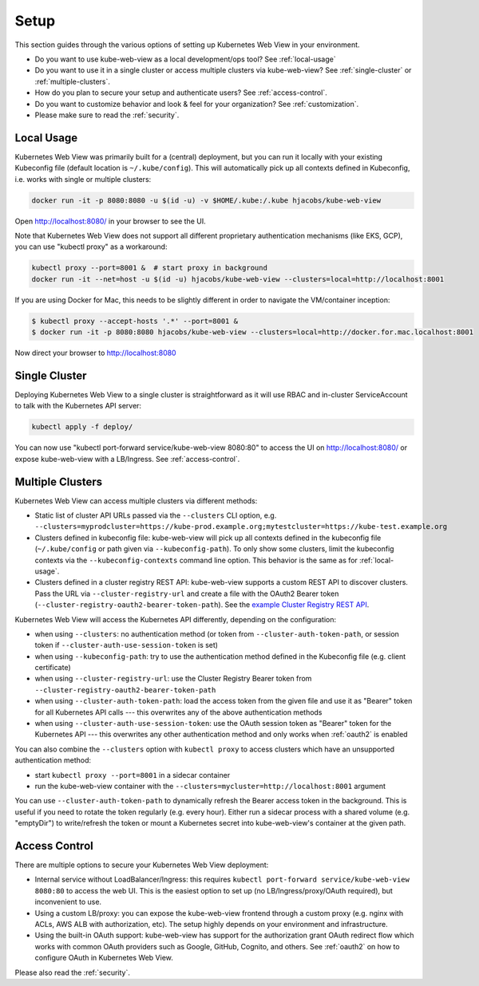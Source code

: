 .. _setup:

=====
Setup
=====

This section guides through the various options of setting up Kubernetes Web View in your environment.

* Do you want to use kube-web-view as a local development/ops tool? See :ref:`local-usage`
* Do you want to use it in a single cluster or access multiple clusters via kube-web-view? See :ref:`single-cluster` or :ref:`multiple-clusters`.
* How do you plan to secure your setup and authenticate users? See :ref:`access-control`.
* Do you want to customize behavior and look & feel for your organization? See :ref:`customization`.
* Please make sure to read the :ref:`security`.


.. _local-usage:

Local Usage
===========

Kubernetes Web View was primarily built for a (central) deployment, but you can run it locally with your existing Kubeconfig file (default location is ``~/.kube/config``).
This will automatically pick up all contexts defined in Kubeconfig, i.e. works with single or multiple clusters:

.. code-block:: bash

    docker run -it -p 8080:8080 -u $(id -u) -v $HOME/.kube:/.kube hjacobs/kube-web-view

Open http://localhost:8080/ in your browser to see the UI.

Note that Kubernetes Web View does not support all different proprietary authentication mechanisms (like EKS, GCP),
you can use "kubectl proxy" as a workaround:

.. code-block:: bash

    kubectl proxy --port=8001 &  # start proxy in background
    docker run -it --net=host -u $(id -u) hjacobs/kube-web-view --clusters=local=http://localhost:8001

If you are using Docker for Mac, this needs to be slightly different in order to navigate the VM/container inception:

.. code-block:: bash

    $ kubectl proxy --accept-hosts '.*' --port=8001 &
    $ docker run -it -p 8080:8080 hjacobs/kube-web-view --clusters=local=http://docker.for.mac.localhost:8001

Now direct your browser to http://localhost:8080


.. _single-cluster:

Single Cluster
==============

Deploying Kubernetes Web View to a single cluster is straightforward as it will use RBAC and in-cluster ServiceAccount to talk with the Kubernetes API server:

.. code-block:: bash

    kubectl apply -f deploy/

You can now use "kubectl port-forward service/kube-web-view 8080:80" to access the UI on http://localhost:8080/ or expose kube-web-view with a LB/Ingress. See :ref:`access-control`.


.. _multiple-clusters:

Multiple Clusters
=================

Kubernetes Web View can access multiple clusters via different methods:

* Static list of cluster API URLs passed via the ``--clusters`` CLI option, e.g. ``--clusters=myprodcluster=https://kube-prod.example.org;mytestcluster=https://kube-test.example.org``
* Clusters defined in kubeconfig file: kube-web-view will pick up all contexts defined in the kubeconfig file (``~/.kube/config`` or path given via ``--kubeconfig-path``). To only show some clusters, limit the kubeconfig contexts via the ``--kubeconfig-contexts`` command line option. This behavior is the same as for :ref:`local-usage`.
* Clusters defined in a cluster registry REST API: kube-web-view supports a custom REST API to discover clusters. Pass the URL via ``--cluster-registry-url`` and create a file with the OAuth2 Bearer token (``--cluster-registry-oauth2-bearer-token-path``). See the `example Cluster Registry REST API <https://codeberg.org/hjacobs/kube-web-view/src/branch/master/examples/cluster-registry>`_.

Kubernetes Web View will access the Kubernetes API differently, depending on the configuration:

* when using ``--clusters``: no authentication method (or token from ``--cluster-auth-token-path``, or session token if ``--cluster-auth-use-session-token`` is set)
* when using ``--kubeconfig-path``: try to use the authentication method defined in the Kubeconfig file (e.g. client certificate)
* when using ``--cluster-registry-url``: use the Cluster Registry Bearer token from ``--cluster-registry-oauth2-bearer-token-path``
* when using ``--cluster-auth-token-path``: load the access token from the given file and use it as "Bearer" token for all Kubernetes API calls --- this overwrites any of the above authentication methods
* when using ``--cluster-auth-use-session-token``: use the OAuth session token as "Bearer" token for the Kubernetes API --- this overwrites any other authentication method and only works when :ref:`oauth2` is enabled

You can also combine the ``--clusters`` option with ``kubectl proxy`` to access clusters which have an unsupported authentication method:

* start ``kubectl proxy --port=8001`` in a sidecar container
* run the kube-web-view container with the ``--clusters=mycluster=http://localhost:8001`` argument

You can use ``--cluster-auth-token-path`` to dynamically refresh the Bearer access token in the background.
This is useful if you need to rotate the token regularly (e.g. every hour). Either run a sidecar process with a shared volume (e.g. "emptyDir") to write/refresh the token
or mount a Kubernetes secret into kube-web-view's container at the given path.


.. _access-control:

Access Control
==============

There are multiple options to secure your Kubernetes Web View deployment:

* Internal service without LoadBalancer/Ingress: this requires ``kubectl port-forward service/kube-web-view 8080:80`` to access the web UI. This is the easiest option to set up (no LB/Ingress/proxy/OAuth required), but inconvenient to use.
* Using a custom LB/proxy: you can expose the kube-web-view frontend through a custom proxy (e.g. nginx with ACLs, AWS ALB with authorization, etc). The setup highly depends on your environment and infrastructure.
* Using the built-in OAuth support: kube-web-view has support for the authorization grant OAuth redirect flow which works with common OAuth providers such as Google, GitHub, Cognito, and others. See :ref:`oauth2` on how to configure OAuth in Kubernetes Web View.

Please also read the :ref:`security`.

